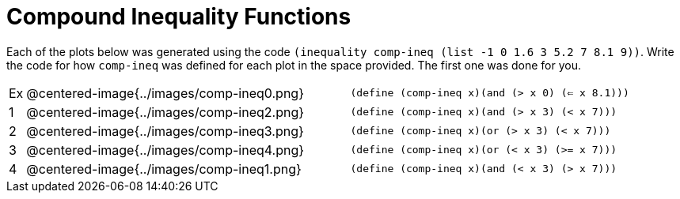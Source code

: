 = Compound Inequality Functions

Each of the plots below was generated using the code `(inequality comp-ineq (list -1 0 1.6 3 5.2 7 8.1 9))`.  Write the code for how `comp-ineq` was defined for each plot in the space provided. The first one was done for you. 

[cols="^.^1,20,^.^20"]
|===
| Ex| @centered-image{../images/comp-ineq0.png}	| `(define (comp-ineq x)(and (> x 0) (<= x 8.1)))`
| 1| @centered-image{../images/comp-ineq2.png}	| `(define (comp-ineq x)(and (> x 3) (< x 7)))`
| 2| @centered-image{../images/comp-ineq3.png}	| `(define (comp-ineq x)(or (> x 3) (< x 7)))`
| 3| @centered-image{../images/comp-ineq4.png}	| `(define (comp-ineq x)(or (< x 3) (>= x 7)))`
| 4| @centered-image{../images/comp-ineq1.png}	| `(define (comp-ineq x)(and (< x 3) (> x 7)))`
|===

